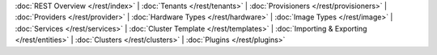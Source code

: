 ..
   Copyright 2012-2014, Continuuity, Inc.

   Licensed under the Apache License, Version 2.0 (the "License");
   you may not use this file except in compliance with the License.
   You may obtain a copy of the License at
 
       http://www.apache.org/licenses/LICENSE-2.0

   Unless required by applicable law or agreed to in writing, software
   distributed under the License is distributed on an "AS IS" BASIS,
   WITHOUT WARRANTIES OR CONDITIONS OF ANY KIND, either express or implied.
   See the License for the specific language governing permissions and
   limitations under the License.

:doc:`REST Overview </rest/index>` |
:doc:`Tenants </rest/tenants>` |
:doc:`Provisioners </rest/provisioners>` |
:doc:`Providers </rest/provider>` |
:doc:`Hardware Types </rest/hardware>` |
:doc:`Image Types </rest/image>` |
:doc:`Services </rest/services>` |
:doc:`Cluster Template </rest/templates>` |
:doc:`Importing & Exporting </rest/entities>` |
:doc:`Clusters </rest/clusters>` | 
:doc:`Plugins </rest/plugins>`
